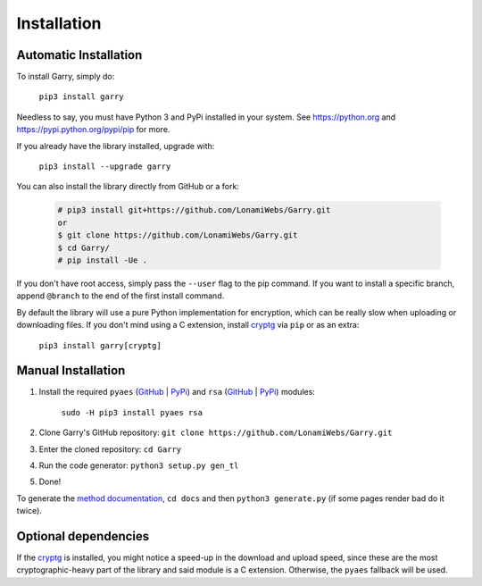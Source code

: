 .. _installation:

============
Installation
============


Automatic Installation
**********************

To install Garry, simply do:

    ``pip3 install garry``

Needless to say, you must have Python 3 and PyPi installed in your system.
See https://python.org and https://pypi.python.org/pypi/pip for more.

If you already have the library installed, upgrade with:

    ``pip3 install --upgrade garry``

You can also install the library directly from GitHub or a fork:

   .. code-block:: sh

        # pip3 install git+https://github.com/LonamiWebs/Garry.git
        or
        $ git clone https://github.com/LonamiWebs/Garry.git
        $ cd Garry/
        # pip install -Ue .

If you don't have root access, simply pass the ``--user`` flag to the pip
command. If you want to install a specific branch, append ``@branch`` to
the end of the first install command.

By default the library will use a pure Python implementation for encryption,
which can be really slow when uploading or downloading files. If you don't
mind using a C extension, install `cryptg <https://github.com/Lonami/cryptg>`__
via ``pip`` or as an extra:

    ``pip3 install garry[cryptg]``


Manual Installation
*******************

1. Install the required ``pyaes`` (`GitHub`__ | `PyPi`__) and
   ``rsa`` (`GitHub`__ | `PyPi`__) modules:

    ``sudo -H pip3 install pyaes rsa``

2. Clone Garry's GitHub repository:
   ``git clone https://github.com/LonamiWebs/Garry.git``

3. Enter the cloned repository: ``cd Garry``

4. Run the code generator: ``python3 setup.py gen_tl``

5. Done!

To generate the `method documentation`__, ``cd docs`` and then
``python3 generate.py`` (if some pages render bad do it twice).


Optional dependencies
*********************

If the `cryptg`__ is installed, you might notice a speed-up in the download
and upload speed, since these are the most cryptographic-heavy part of the
library and said module is a C extension. Otherwise, the ``pyaes`` fallback
will be used.


__ https://github.com/ricmoo/pyaes
__ https://pypi.python.org/pypi/pyaes
__ https://github.com/sybrenstuvel/python-rsa
__ https://pypi.python.org/pypi/rsa/3.4.2
__ https://lonamiwebs.github.io/Garry
__ https://github.com/Lonami/cryptg
